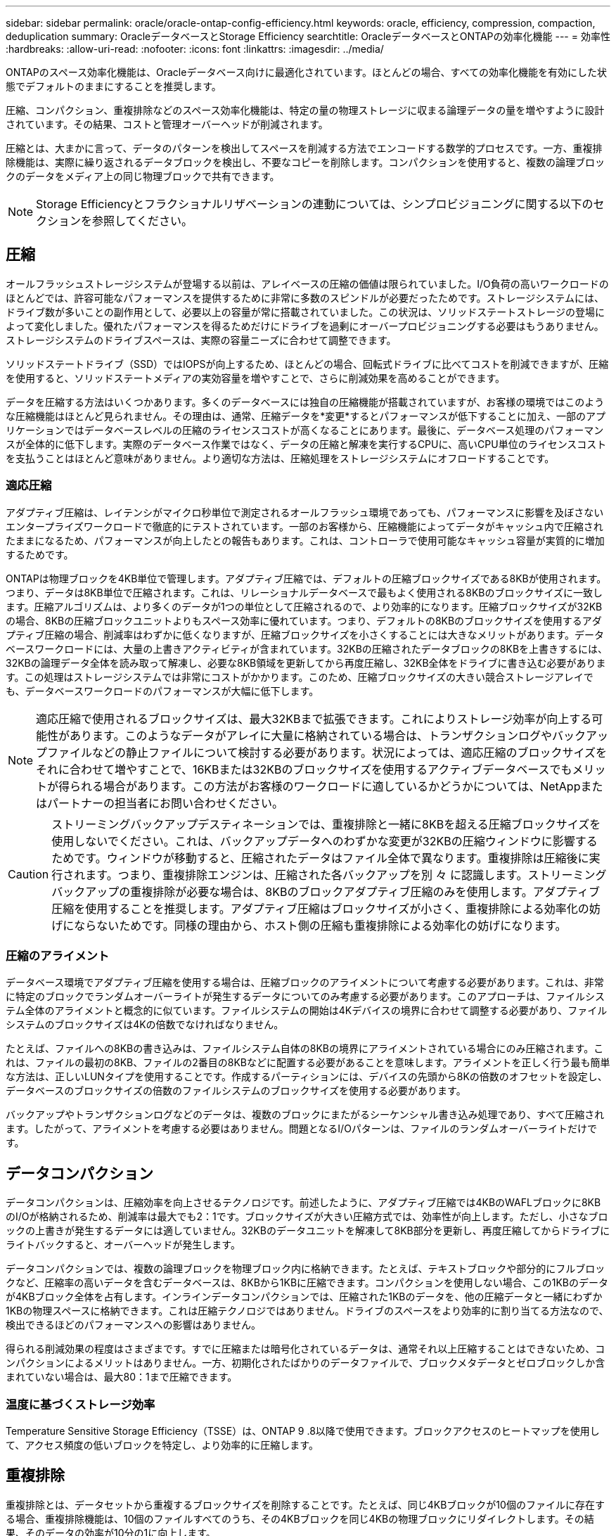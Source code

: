 ---
sidebar: sidebar 
permalink: oracle/oracle-ontap-config-efficiency.html 
keywords: oracle, efficiency, compression, compaction, deduplication 
summary: OracleデータベースとStorage Efficiency 
searchtitle: OracleデータベースとONTAPの効率化機能 
---
= 効率性
:hardbreaks:
:allow-uri-read: 
:nofooter: 
:icons: font
:linkattrs: 
:imagesdir: ../media/


[role="lead"]
ONTAPのスペース効率化機能は、Oracleデータベース向けに最適化されています。ほとんどの場合、すべての効率化機能を有効にした状態でデフォルトのままにすることを推奨します。

圧縮、コンパクション、重複排除などのスペース効率化機能は、特定の量の物理ストレージに収まる論理データの量を増やすように設計されています。その結果、コストと管理オーバーヘッドが削減されます。

圧縮とは、大まかに言って、データのパターンを検出してスペースを削減する方法でエンコードする数学的プロセスです。一方、重複排除機能は、実際に繰り返されるデータブロックを検出し、不要なコピーを削除します。コンパクションを使用すると、複数の論理ブロックのデータをメディア上の同じ物理ブロックで共有できます。


NOTE: Storage Efficiencyとフラクショナルリザベーションの連動については、シンプロビジョニングに関する以下のセクションを参照してください。



== 圧縮

オールフラッシュストレージシステムが登場する以前は、アレイベースの圧縮の価値は限られていました。I/O負荷の高いワークロードのほとんどでは、許容可能なパフォーマンスを提供するために非常に多数のスピンドルが必要だったためです。ストレージシステムには、ドライブ数が多いことの副作用として、必要以上の容量が常に搭載されていました。この状況は、ソリッドステートストレージの登場によって変化しました。優れたパフォーマンスを得るためだけにドライブを過剰にオーバープロビジョニングする必要はもうありません。ストレージシステムのドライブスペースは、実際の容量ニーズに合わせて調整できます。

ソリッドステートドライブ（SSD）ではIOPSが向上するため、ほとんどの場合、回転式ドライブに比べてコストを削減できますが、圧縮を使用すると、ソリッドステートメディアの実効容量を増やすことで、さらに削減効果を高めることができます。

データを圧縮する方法はいくつかあります。多くのデータベースには独自の圧縮機能が搭載されていますが、お客様の環境ではこのような圧縮機能はほとんど見られません。その理由は、通常、圧縮データを*変更*するとパフォーマンスが低下することに加え、一部のアプリケーションではデータベースレベルの圧縮のライセンスコストが高くなることにあります。最後に、データベース処理のパフォーマンスが全体的に低下します。実際のデータベース作業ではなく、データの圧縮と解凍を実行するCPUに、高いCPU単位のライセンスコストを支払うことはほとんど意味がありません。より適切な方法は、圧縮処理をストレージシステムにオフロードすることです。



=== 適応圧縮

アダプティブ圧縮は、レイテンシがマイクロ秒単位で測定されるオールフラッシュ環境であっても、パフォーマンスに影響を及ぼさないエンタープライズワークロードで徹底的にテストされています。一部のお客様から、圧縮機能によってデータがキャッシュ内で圧縮されたままになるため、パフォーマンスが向上したとの報告もあります。これは、コントローラで使用可能なキャッシュ容量が実質的に増加するためです。

ONTAPは物理ブロックを4KB単位で管理します。アダプティブ圧縮では、デフォルトの圧縮ブロックサイズである8KBが使用されます。つまり、データは8KB単位で圧縮されます。これは、リレーショナルデータベースで最もよく使用される8KBのブロックサイズに一致します。圧縮アルゴリズムは、より多くのデータが1つの単位として圧縮されるので、より効率的になります。圧縮ブロックサイズが32KBの場合、8KBの圧縮ブロックユニットよりもスペース効率に優れています。つまり、デフォルトの8KBのブロックサイズを使用するアダプティブ圧縮の場合、削減率はわずかに低くなりますが、圧縮ブロックサイズを小さくすることには大きなメリットがあります。データベースワークロードには、大量の上書きアクティビティが含まれています。32KBの圧縮されたデータブロックの8KBを上書きするには、32KBの論理データ全体を読み取って解凍し、必要な8KB領域を更新してから再度圧縮し、32KB全体をドライブに書き込む必要があります。この処理はストレージシステムでは非常にコストがかかります。このため、圧縮ブロックサイズの大きい競合ストレージアレイでも、データベースワークロードのパフォーマンスが大幅に低下します。


NOTE: 適応圧縮で使用されるブロックサイズは、最大32KBまで拡張できます。これによりストレージ効率が向上する可能性があります。このようなデータがアレイに大量に格納されている場合は、トランザクションログやバックアップファイルなどの静止ファイルについて検討する必要があります。状況によっては、適応圧縮のブロックサイズをそれに合わせて増やすことで、16KBまたは32KBのブロックサイズを使用するアクティブデータベースでもメリットが得られる場合があります。この方法がお客様のワークロードに適しているかどうかについては、NetAppまたはパートナーの担当者にお問い合わせください。


CAUTION: ストリーミングバックアップデスティネーションでは、重複排除と一緒に8KBを超える圧縮ブロックサイズを使用しないでください。これは、バックアップデータへのわずかな変更が32KBの圧縮ウィンドウに影響するためです。ウィンドウが移動すると、圧縮されたデータはファイル全体で異なります。重複排除は圧縮後に実行されます。つまり、重複排除エンジンは、圧縮された各バックアップを別 々 に認識します。ストリーミングバックアップの重複排除が必要な場合は、8KBのブロックアダプティブ圧縮のみを使用します。アダプティブ圧縮を使用することを推奨します。アダプティブ圧縮はブロックサイズが小さく、重複排除による効率化の妨げにならないためです。同様の理由から、ホスト側の圧縮も重複排除による効率化の妨げになります。



=== 圧縮のアライメント

データベース環境でアダプティブ圧縮を使用する場合は、圧縮ブロックのアライメントについて考慮する必要があります。これは、非常に特定のブロックでランダムオーバーライトが発生するデータについてのみ考慮する必要があります。このアプローチは、ファイルシステム全体のアライメントと概念的に似ています。ファイルシステムの開始は4Kデバイスの境界に合わせて調整する必要があり、ファイルシステムのブロックサイズは4Kの倍数でなければなりません。

たとえば、ファイルへの8KBの書き込みは、ファイルシステム自体の8KBの境界にアライメントされている場合にのみ圧縮されます。これは、ファイルの最初の8KB、ファイルの2番目の8KBなどに配置する必要があることを意味します。アライメントを正しく行う最も簡単な方法は、正しいLUNタイプを使用することです。作成するパーティションには、デバイスの先頭から8Kの倍数のオフセットを設定し、データベースのブロックサイズの倍数のファイルシステムのブロックサイズを使用する必要があります。

バックアップやトランザクションログなどのデータは、複数のブロックにまたがるシーケンシャル書き込み処理であり、すべて圧縮されます。したがって、アライメントを考慮する必要はありません。問題となるI/Oパターンは、ファイルのランダムオーバーライトだけです。



== データコンパクション

データコンパクションは、圧縮効率を向上させるテクノロジです。前述したように、アダプティブ圧縮では4KBのWAFLブロックに8KBのI/Oが格納されるため、削減率は最大でも2：1です。ブロックサイズが大きい圧縮方式では、効率性が向上します。ただし、小さなブロックの上書きが発生するデータには適していません。32KBのデータユニットを解凍して8KB部分を更新し、再度圧縮してからドライブにライトバックすると、オーバーヘッドが発生します。

データコンパクションでは、複数の論理ブロックを物理ブロック内に格納できます。たとえば、テキストブロックや部分的にフルブロックなど、圧縮率の高いデータを含むデータベースは、8KBから1KBに圧縮できます。コンパクションを使用しない場合、この1KBのデータが4KBブロック全体を占有します。インラインデータコンパクションでは、圧縮された1KBのデータを、他の圧縮データと一緒にわずか1KBの物理スペースに格納できます。これは圧縮テクノロジではありません。ドライブのスペースをより効率的に割り当てる方法なので、検出できるほどのパフォーマンスへの影響はありません。

得られる削減効果の程度はさまざまです。すでに圧縮または暗号化されているデータは、通常それ以上圧縮することはできないため、コンパクションによるメリットはありません。一方、初期化されたばかりのデータファイルで、ブロックメタデータとゼロブロックしか含まれていない場合は、最大80：1まで圧縮できます。



=== 温度に基づくストレージ効率

Temperature Sensitive Storage Efficiency（TSSE）は、ONTAP 9 .8以降で使用できます。ブロックアクセスのヒートマップを使用して、アクセス頻度の低いブロックを特定し、より効率的に圧縮します。



== 重複排除

重複排除とは、データセットから重複するブロックサイズを削除することです。たとえば、同じ4KBブロックが10個のファイルに存在する場合、重複排除機能は、10個のファイルすべてのうち、その4KBブロックを同じ4KBの物理ブロックにリダイレクトします。その結果、そのデータの効率が10分の1に向上します。

VMwareゲストブートLUNなどのデータは、同じオペレーティングシステムファイルの複数のコピーで構成されるため、通常は重複排除が非常に効果的です。100:1以上の効率が観測されている。

一部のデータに重複データが含まれていません。たとえば、Oracleブロックには、データベースに対してグローバルに一意のヘッダーと、ほぼ一意のトレーラが含まれています。そのため、Oracleデータベースの重複排除によって1%以上の削減効果が得られることはほとんどありません。MS SQLデータベースでの重複排除はやや優れていますが、ブロックレベルでの固有のメタデータは依然として制限されています。

16KBでブロックサイズが大きいデータベースでは、最大15%のスペース削減効果が確認されたケースがいくつかあります。各ブロックの最初の4KBにはグローバルに一意なヘッダーが含まれ、最後の4KBブロックにはほぼ一意のトレーラが含まれます。内部ブロックは重複排除の対象となりますが、実際には、初期化されたデータの重複排除にほぼ完全に起因しています。

競合するアレイの多くは、データベースが複数回コピーされていると仮定して、データベースの重複排除機能があると主張しています。この点では、NetAppの重複排除も使用できますが、ONTAPにはNetApp FlexCloneテクノロジというより優れたオプションがあります。最終的な結果は同じで、基盤となる物理ブロックの大部分を共有するデータベースのコピーが複数作成されます。FlexCloneを使用すると、時間をかけてデータベースファイルをコピーしてから重複を排除するよりも、はるかに効率的です。重複は最初から作成されないため、実際には重複排除ではなく重複排除です。



== 効率性とシンプロビジョニング

効率化機能はシンプロビジョニングの一形態です。たとえば、100GBのボリュームを使用している100GBのLUNを50GBに圧縮するとします。ボリュームが100GBのままなので、実際の削減はまだ実現されていません。削減されたスペースをシステムの他の場所で使用できるように、まずボリュームのサイズを縮小する必要があります。100GBのLUNにあとから変更した結果、データの圧縮率が低下すると、LUNのサイズが大きくなり、ボリュームがいっぱいになる可能性があります。

シンプロビジョニングは、管理を簡易化しながら、使用可能な容量を大幅に改善し、コストを削減できるため、強く推奨されます。これは、単純なデータベース環境では、多くの場合、空のスペース、多数のボリュームやLUN、圧縮可能なデータが含まれているためです。シックプロビジョニングでは、ボリュームとLUNのストレージにスペースがリザーブされます。これは、100%フルになり、100%圧縮不可能なデータが含まれる場合に限られます。これは起こりそうもないことですシンプロビジョニングを使用すると、スペースを他の場所で再生して使用できます。また、容量の管理は、多数の小さいボリュームやLUNではなく、ストレージシステム自体に基づいて行うことができます。

一部のお客様は、特定のワークロードにシックプロビジョニングを使用するか、一般的には確立された運用と調達の手法に基づいてシックプロビジョニングを使用します。


CAUTION: ボリュームがシックプロビジョニングされている場合は、コマンドを使用した解凍や重複排除の削除など、そのボリュームのすべての効率化機能を完全に無効にするように注意する必要があります `sis undo`。ボリュームは出力に表示されません `volume efficiency show`。有効になっている場合、ボリュームはまだ部分的に効率化機能用に設定されています。その結果、オーバーライトギャランティの動作が異なります。そのため、設定がオーバーサイトされるとボリュームが予期せずスペース不足になり、データベースI/Oエラーが発生する可能性が高くなります。



== 効率化のベストプラクティス

* NetAppの推奨事項*：



=== AFFのデフォルト

オールフラッシュAFFシステムで実行されているONTAPで作成されたボリュームは、すべてのインライン効率化機能が有効になった状態でシンプロビジョニングされます。一般にデータベースには重複排除機能はなく、圧縮不可能なデータも含まれている可能性がありますが、デフォルト設定はほとんどすべてのワークロードに適しています。ONTAPは、あらゆる種類のデータとI/Oパターンを効率的に処理するように設計されており、削減効果があるかどうかは関係ありません。デフォルトは、理由が完全に理解されていて、逸脱するメリットがある場合にのみ変更する必要があります。



=== 一般的な推奨事項

* ボリュームやLUNがシンプロビジョニングされていない場合は、すべての効率化設定を無効にする必要があります。これらの機能を使用しても削減は得られず、シックプロビジョニングとスペース効率化が有効になっていると、スペース不足エラーなどの予期しない動作が発生する可能性があるためです。
* バックアップやデータベーストランザクションログなどでデータが上書きされない場合は、クーリング期間を短くしてTSSEを有効にすることで、効率を高めることができます。
* アプリケーションレベルで圧縮がすでに有効になっているファイルが暗号化されている場合など、一部のファイルには圧縮不可能なデータが大量に含まれていることがあります。上記のいずれかに該当する場合は、圧縮可能なデータを含む他のボリュームでより効率的に処理できるように、圧縮を無効にすることを検討してください。
* データベースバックアップでは、32KBの圧縮機能と重複排除機能の両方を使用しないでください。を参照してください <<適応圧縮>> を参照してください。

